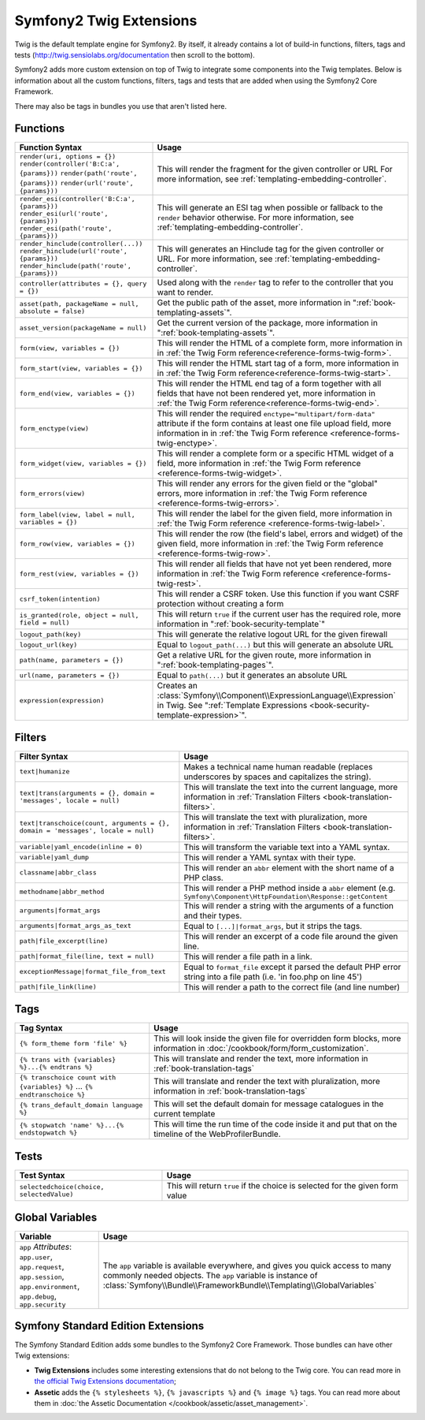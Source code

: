 .. index::
    single: Symfony2 Twig extensions

Symfony2 Twig Extensions
========================

Twig is the default template engine for Symfony2. By itself, it already contains
a lot of build-in functions, filters, tags and tests (`http://twig.sensiolabs.org/documentation`_
then scroll to the bottom).

Symfony2 adds more custom extension on top of Twig to integrate some components
into the Twig templates. Below is information about all the custom functions,
filters, tags and tests that are added when using the Symfony2 Core Framework.

There may also be tags in bundles you use that aren't listed here.

Functions
---------

.. versionadded:: 2.4
    The ``expression`` function was introduced in Symfony 2.4.

+-------------------------------------------------------+--------------------------------------------------------------------------------------------+
| Function Syntax                                       | Usage                                                                                      |
+=======================================================+============================================================================================+
| ``render(uri, options = {})``                         | This will render the fragment for the given controller or URL                              |
| ``render(controller('B:C:a', {params}))``             | For more information, see :ref:`templating-embedding-controller`.                          |
| ``render(path('route', {params}))``                   |                                                                                            |
| ``render(url('route', {params}))``                    |                                                                                            |
+-------------------------------------------------------+--------------------------------------------------------------------------------------------+
| ``render_esi(controller('B:C:a', {params}))``         | This will generate an ESI tag when possible or fallback to the ``render``                  |
| ``render_esi(url('route', {params}))``                | behavior otherwise. For more information, see :ref:`templating-embedding-controller`.      |
| ``render_esi(path('route', {params}))``               |                                                                                            |
+-------------------------------------------------------+--------------------------------------------------------------------------------------------+
| ``render_hinclude(controller(...))``                  | This will generates an Hinclude tag for the given controller or URL.                       |
| ``render_hinclude(url('route', {params}))``           | For more information, see :ref:`templating-embedding-controller`.                          |
| ``render_hinclude(path('route', {params}))``          |                                                                                            |
+-------------------------------------------------------+--------------------------------------------------------------------------------------------+
| ``controller(attributes = {}, query = {})``           | Used along with the ``render`` tag to refer to the controller that you want to render.     |
+-------------------------------------------------------+--------------------------------------------------------------------------------------------+
| ``asset(path, packageName = null, absolute = false)`` | Get the public path of the asset, more information in                                      |
|                                                       | ":ref:`book-templating-assets`".                                                           |
+-------------------------------------------------------+--------------------------------------------------------------------------------------------+
| ``asset_version(packageName = null)``                 | Get the current version of the package, more information in                                |
|                                                       | ":ref:`book-templating-assets`".                                                           |
+-------------------------------------------------------+--------------------------------------------------------------------------------------------+
| ``form(view, variables = {})``                        | This will render the HTML of a complete form, more information in                          |
|                                                       | in :ref:`the Twig Form reference<reference-forms-twig-form>`.                              |
+-------------------------------------------------------+--------------------------------------------------------------------------------------------+
| ``form_start(view, variables = {})``                  | This will render the HTML start tag of a form, more information in                         |
|                                                       | in :ref:`the Twig Form reference<reference-forms-twig-start>`.                             |
+-------------------------------------------------------+--------------------------------------------------------------------------------------------+
| ``form_end(view, variables = {})``                    | This will render the HTML end tag of a form together with all fields that                  |
|                                                       | have not been rendered yet, more information                                               |
|                                                       | in :ref:`the Twig Form reference<reference-forms-twig-end>`.                               |
+-------------------------------------------------------+--------------------------------------------------------------------------------------------+
| ``form_enctype(view)``                                | This will render the required ``enctype="multipart/form-data"`` attribute                  |
|                                                       | if the form contains at least one file upload field, more information in                   |
|                                                       | in :ref:`the Twig Form reference <reference-forms-twig-enctype>`.                          |
+-------------------------------------------------------+--------------------------------------------------------------------------------------------+
| ``form_widget(view, variables = {})``                 | This will render a complete form or a specific HTML widget of a field,                     |
|                                                       | more information in :ref:`the Twig Form reference <reference-forms-twig-widget>`.          |
+-------------------------------------------------------+--------------------------------------------------------------------------------------------+
| ``form_errors(view)``                                 | This will render any errors for the given field or the "global" errors,                    |
|                                                       | more information in :ref:`the Twig Form reference <reference-forms-twig-errors>`.          |
+-------------------------------------------------------+--------------------------------------------------------------------------------------------+
| ``form_label(view, label = null, variables = {})``    | This will render the label for the given field, more information in                        |
|                                                       | :ref:`the Twig Form reference <reference-forms-twig-label>`.                               |
+-------------------------------------------------------+--------------------------------------------------------------------------------------------+
| ``form_row(view, variables = {})``                    | This will render the row (the field's label, errors and widget) of the given               |
|                                                       | field, more information in :ref:`the Twig Form reference <reference-forms-twig-row>`.      |
+-------------------------------------------------------+--------------------------------------------------------------------------------------------+
| ``form_rest(view, variables = {})``                   | This will render all fields that have not yet been rendered, more                          |
|                                                       | information in :ref:`the Twig Form reference <reference-forms-twig-rest>`.                 |
+-------------------------------------------------------+--------------------------------------------------------------------------------------------+
| ``csrf_token(intention)``                             | This will render a CSRF token. Use this function if you want CSRF protection without       |
|                                                       | creating a form                                                                            |
+-------------------------------------------------------+--------------------------------------------------------------------------------------------+
| ``is_granted(role, object = null, field = null)``     | This will return ``true`` if the current user has the required role, more                  |
|                                                       | information in ":ref:`book-security-template`"                                             |
+-------------------------------------------------------+--------------------------------------------------------------------------------------------+
| ``logout_path(key)``                                  | This will generate the relative logout URL for the given firewall                          |
+-------------------------------------------------------+--------------------------------------------------------------------------------------------+
| ``logout_url(key)``                                   | Equal to ``logout_path(...)`` but this will generate an absolute URL                       |
+-------------------------------------------------------+--------------------------------------------------------------------------------------------+
| ``path(name, parameters = {})``                       | Get a relative URL for the given route, more information in                                |
|                                                       | ":ref:`book-templating-pages`".                                                            |
+-------------------------------------------------------+--------------------------------------------------------------------------------------------+
| ``url(name, parameters = {})``                        | Equal to ``path(...)`` but it generates an absolute URL                                    |
+-------------------------------------------------------+--------------------------------------------------------------------------------------------+
| ``expression(expression)``                            | Creates an :class:`Symfony\\Component\\ExpressionLanguage\\Expression` in Twig. See        |
|                                                       | ":ref:`Template Expressions <book-security-template-expression>`".                         |
+-------------------------------------------------------+--------------------------------------------------------------------------------------------+

Filters
-------

+---------------------------------------------------------------------------------+-------------------------------------------------------------------+
| Filter Syntax                                                                   | Usage                                                             |
+=================================================================================+===================================================================+
| ``text|humanize``                                                               | Makes a technical name human readable (replaces underscores by    |
|                                                                                 | spaces and capitalizes the string).                               |
+---------------------------------------------------------------------------------+-------------------------------------------------------------------+
| ``text|trans(arguments = {}, domain = 'messages', locale = null)``              | This will translate the text into the current language, more      |
|                                                                                 | information in                                                    |
|                                                                                 | :ref:`Translation Filters <book-translation-filters>`.            |
+---------------------------------------------------------------------------------+-------------------------------------------------------------------+
| ``text|transchoice(count, arguments = {}, domain = 'messages', locale = null)`` | This will translate the text with pluralization, more information |
|                                                                                 | in :ref:`Translation Filters <book-translation-filters>`.         |
+---------------------------------------------------------------------------------+-------------------------------------------------------------------+
| ``variable|yaml_encode(inline = 0)``                                            | This will transform the variable text into a YAML syntax.         |
+---------------------------------------------------------------------------------+-------------------------------------------------------------------+
| ``variable|yaml_dump``                                                          | This will render a YAML syntax with their type.                   |
+---------------------------------------------------------------------------------+-------------------------------------------------------------------+
| ``classname|abbr_class``                                                        | This will render an ``abbr`` element with the short name of a     |
|                                                                                 | PHP class.                                                        |
+---------------------------------------------------------------------------------+-------------------------------------------------------------------+
| ``methodname|abbr_method``                                                      | This will render a PHP method inside a ``abbr`` element           |
|                                                                                 | (e.g. ``Symfony\Component\HttpFoundation\Response::getContent``   |
+---------------------------------------------------------------------------------+-------------------------------------------------------------------+
| ``arguments|format_args``                                                       | This will render a string with the arguments of a function and    |
|                                                                                 | their types.                                                      |
+---------------------------------------------------------------------------------+-------------------------------------------------------------------+
| ``arguments|format_args_as_text``                                               | Equal to ``[...]|format_args``, but it strips the tags.           |
+---------------------------------------------------------------------------------+-------------------------------------------------------------------+
| ``path|file_excerpt(line)``                                                     | This will render an excerpt of a code file around the given line. |
+---------------------------------------------------------------------------------+-------------------------------------------------------------------+
| ``path|format_file(line, text = null)``                                         | This will render a file path in a link.                           |
+---------------------------------------------------------------------------------+-------------------------------------------------------------------+
| ``exceptionMessage|format_file_from_text``                                      | Equal to ``format_file`` except it parsed the default PHP error   |
|                                                                                 | string into a file path (i.e. 'in foo.php on line 45')            |
+---------------------------------------------------------------------------------+-------------------------------------------------------------------+
| ``path|file_link(line)``                                                        | This will render a path to the correct file (and line number)     |
+---------------------------------------------------------------------------------+-------------------------------------------------------------------+

Tags
----

.. versionadded:: 2.4
    The stopwatch tag was introduced in Symfony 2.4.

+---------------------------------------------------+--------------------------------------------------------------------+
| Tag Syntax                                        | Usage                                                              |
+===================================================+====================================================================+
| ``{% form_theme form 'file' %}``                  | This will look inside the given file for overridden form blocks,   |
|                                                   | more information in :doc:`/cookbook/form/form_customization`.      |
+---------------------------------------------------+--------------------------------------------------------------------+
| ``{% trans with {variables} %}...{% endtrans %}`` | This will translate and render the text, more information in       |
|                                                   | :ref:`book-translation-tags`                                       |
+---------------------------------------------------+--------------------------------------------------------------------+
| ``{% transchoice count with {variables} %}``      | This will translate and render the text with pluralization, more   |
| ...                                               | information in :ref:`book-translation-tags`                        |
| ``{% endtranschoice %}``                          |                                                                    |
+---------------------------------------------------+--------------------------------------------------------------------+
| ``{% trans_default_domain language %}``           | This will set the default domain for message catalogues in the     |
|                                                   | current template                                                   |
+---------------------------------------------------+--------------------------------------------------------------------+
| ``{% stopwatch 'name' %}...{% endstopwatch %}``   | This will time the run time of the code inside it and put that on  |
|                                                   | the timeline of the WebProfilerBundle.                             |
+---------------------------------------------------+--------------------------------------------------------------------+

Tests
-----

+---------------------------------------------------+------------------------------------------------------------------------------+
| Test Syntax                                       | Usage                                                                        |
+===================================================+==============================================================================+
| ``selectedchoice(choice, selectedValue)``         | This will return ``true`` if the choice is selected for the given form value |
+---------------------------------------------------+------------------------------------------------------------------------------+

Global Variables
----------------

+-------------------------------------------------------+------------------------------------------------------------------------------------+
| Variable                                              | Usage                                                                              |
+=======================================================+====================================================================================+
| ``app`` *Attributes*: ``app.user``, ``app.request``,  | The ``app`` variable is available everywhere, and gives you quick                  |
| ``app.session``, ``app.environment``, ``app.debug``,  | access to many commonly needed objects. The ``app`` variable is                    |
| ``app.security``                                      | instance of :class:`Symfony\\Bundle\\FrameworkBundle\\Templating\\GlobalVariables` |
+-------------------------------------------------------+------------------------------------------------------------------------------------+

Symfony Standard Edition Extensions
-----------------------------------

The Symfony Standard Edition adds some bundles to the Symfony2 Core Framework.
Those bundles can have other Twig extensions:

* **Twig Extensions** includes some interesting extensions that do not belong to the
  Twig core. You can read more in `the official Twig Extensions documentation`_;
* **Assetic** adds the ``{% stylesheets %}``, ``{% javascripts %}`` and
  ``{% image %}`` tags. You can read more about them in
  :doc:`the Assetic Documentation </cookbook/assetic/asset_management>`.

.. _`the official Twig Extensions documentation`: http://twig.sensiolabs.org/doc/extensions/index.html
.. _`http://twig.sensiolabs.org/documentation`: http://twig.sensiolabs.org/documentation
